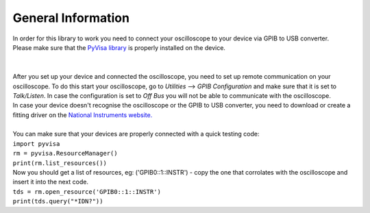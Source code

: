 General Information
===================

| In order for this library to work you need to connect your oscilloscope to your device via GPIB to USB converter. 
| Please make sure that the `PyVisa library <https://pyvisa.readthedocs.io/en/latest/>`_ is properly installed on the device. 
| 
| 
| After you set up your device and connected the oscilloscope, you need to set up remote communication on your oscilloscope. To do this start your oscilloscope, go to *Utilities* --> *GPIB Configuration* and make sure that it is set to *Talk/Listen*. In case the configuration is set to *Off Bus* you will not be able to communicate with the oscilloscope.
| In case your device doesn't recognise the oscilloscope or the GPIB to USB converter, you need to download or create a fitting driver on the `National Instruments website. <https://www.ni.com/>`_
|
| You can make sure that your devices are properly connected with a quick testing code:
| ``import pyvisa``
| ``rm = pyvisa.ResourceManager()``
| ``print(rm.list_resources())``
| Now you should get a list of resources, eg: ('GPIB0::1::INSTR') - copy the one that corrolates with the oscilloscope and insert it into the next code.
| ``tds = rm.open_resource('GPIB0::1::INSTR')``
| ``print(tds.query("*IDN?"))``
